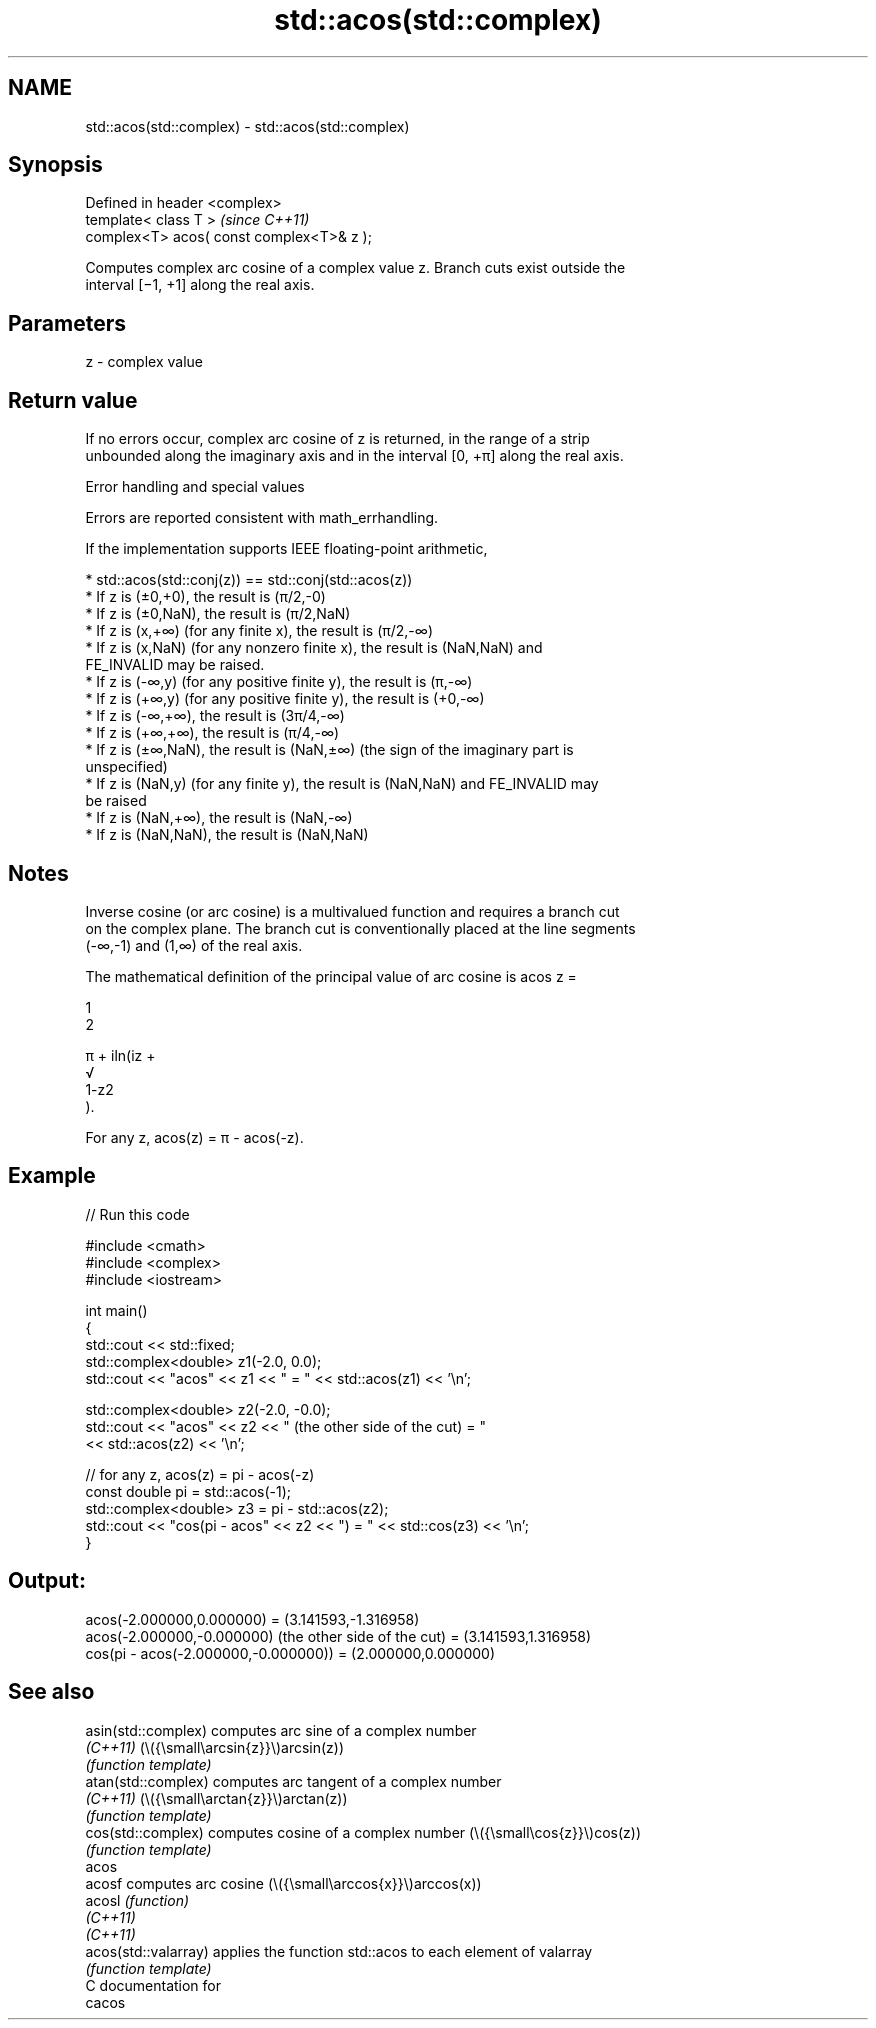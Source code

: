 .TH std::acos(std::complex) 3 "2024.06.10" "http://cppreference.com" "C++ Standard Libary"
.SH NAME
std::acos(std::complex) \- std::acos(std::complex)

.SH Synopsis
   Defined in header <complex>
   template< class T >                      \fI(since C++11)\fP
   complex<T> acos( const complex<T>& z );

   Computes complex arc cosine of a complex value z. Branch cuts exist outside the
   interval [−1, +1] along the real axis.

.SH Parameters

   z - complex value

.SH Return value

   If no errors occur, complex arc cosine of z is returned, in the range of a strip
   unbounded along the imaginary axis and in the interval [0, +π] along the real axis.

   Error handling and special values

   Errors are reported consistent with math_errhandling.

   If the implementation supports IEEE floating-point arithmetic,

     * std::acos(std::conj(z)) == std::conj(std::acos(z))
     * If z is (±0,+0), the result is (π/2,-0)
     * If z is (±0,NaN), the result is (π/2,NaN)
     * If z is (x,+∞) (for any finite x), the result is (π/2,-∞)
     * If z is (x,NaN) (for any nonzero finite x), the result is (NaN,NaN) and
       FE_INVALID may be raised.
     * If z is (-∞,y) (for any positive finite y), the result is (π,-∞)
     * If z is (+∞,y) (for any positive finite y), the result is (+0,-∞)
     * If z is (-∞,+∞), the result is (3π/4,-∞)
     * If z is (+∞,+∞), the result is (π/4,-∞)
     * If z is (±∞,NaN), the result is (NaN,±∞) (the sign of the imaginary part is
       unspecified)
     * If z is (NaN,y) (for any finite y), the result is (NaN,NaN) and FE_INVALID may
       be raised
     * If z is (NaN,+∞), the result is (NaN,-∞)
     * If z is (NaN,NaN), the result is (NaN,NaN)

.SH Notes

   Inverse cosine (or arc cosine) is a multivalued function and requires a branch cut
   on the complex plane. The branch cut is conventionally placed at the line segments
   (-∞,-1) and (1,∞) of the real axis.

   The mathematical definition of the principal value of arc cosine is acos z =

   1
   2

   π + iln(iz +
   √
   1-z2
   ).

   For any z, acos(z) = π - acos(-z).

.SH Example

   
// Run this code

 #include <cmath>
 #include <complex>
 #include <iostream>
  
 int main()
 {
     std::cout << std::fixed;
     std::complex<double> z1(-2.0, 0.0);
     std::cout << "acos" << z1 << " = " << std::acos(z1) << '\\n';
  
     std::complex<double> z2(-2.0, -0.0);
     std::cout << "acos" << z2 << " (the other side of the cut) = "
               << std::acos(z2) << '\\n';
  
     // for any z, acos(z) = pi - acos(-z)
     const double pi = std::acos(-1);
     std::complex<double> z3 = pi - std::acos(z2);
     std::cout << "cos(pi - acos" << z2 << ") = " << std::cos(z3) << '\\n';
 }

.SH Output:

 acos(-2.000000,0.000000) = (3.141593,-1.316958)
 acos(-2.000000,-0.000000) (the other side of the cut) = (3.141593,1.316958)
 cos(pi - acos(-2.000000,-0.000000)) = (2.000000,0.000000)

.SH See also

   asin(std::complex)  computes arc sine of a complex number
   \fI(C++11)\fP             (\\({\\small\\arcsin{z}}\\)arcsin(z))
                       \fI(function template)\fP 
   atan(std::complex)  computes arc tangent of a complex number
   \fI(C++11)\fP             (\\({\\small\\arctan{z}}\\)arctan(z))
                       \fI(function template)\fP 
   cos(std::complex)   computes cosine of a complex number (\\({\\small\\cos{z}}\\)cos(z))
                       \fI(function template)\fP 
   acos
   acosf               computes arc cosine (\\({\\small\\arccos{x}}\\)arccos(x))
   acosl               \fI(function)\fP 
   \fI(C++11)\fP
   \fI(C++11)\fP
   acos(std::valarray) applies the function std::acos to each element of valarray
                       \fI(function template)\fP 
   C documentation for
   cacos
